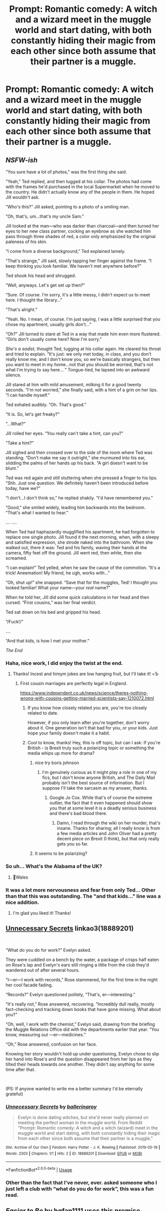 #+TITLE: Prompt: Romantic comedy: A witch and a wizard meet in the muggle world and start dating, with both constantly hiding their magic from each other since both assume that their partner is a muggle.

* Prompt: Romantic comedy: A witch and a wizard meet in the muggle world and start dating, with both constantly hiding their magic from each other since both assume that their partner is a muggle.
:PROPERTIES:
:Author: 15_Redstones
:Score: 344
:DateUnix: 1558285661.0
:DateShort: 2019-May-19
:FlairText: Prompt
:END:

** /NSFW-ish/

“You sure have a lot of photos,” was the first thing she said.

“Yeah,” Ted replied, and then tugged at his collar. The photos had come with the frames he'd purchased in the local Supermarket when he moved to the country. He didn't actually know any of the people in them. He hoped Jill wouldn't ask.

“Who's this?” Jill asked, pointing to a photo of a smiling man.

“Oh, that's, um...that's my uncle Sam.”

Jill looked at the man---who was darker than charcoal---and then turned her eyes to her new class partner, cocking an eyebrow as she watched him pass through three shades of red, a color only emphasized by the original paleness of his skin.

“I come from a diverse background,” Ted explained lamely.

“That's strange,” Jill said, slowly tapping her finger against the frame. “I keep thinking you look familiar. We haven't met anywhere before?”

Ted shook his head and shrugged.

“Well, anyways. Let's get set up then?”

“Sure. Of course. I'm sorry, it's a little messy, I didn't expect us to meet here. I thought the library...”

“That's alright.”

“Yeah. No. I mean, of course. I'm just saying, I was a little surprised that you chose my apartment, usually girls don't...”

“Oh?” Jill turned to stare at Ted in a way that made him even more flustered. “Girls don't usually come here? Now I'm sorry.”

/She's a sadist/, thought Ted, tugging at his collar again. He cleared his throat and tried to explain. “It's just: we only met today, in class, and you don't really know me, and I don't know you, so we're basically strangers, but then you want to meet in my home...not that you should be worried, that's not what I'm trying to say here... ” Tongue-tied, he lapsed into an awkward silence.

Jill stared at him with mild amusement, milking it for a good twenty seconds. “I'm not worried,” she finally said, with a hint of a grin on her lips. “I can handle myself.”

Ted exhaled audibly. “Oh. That's good.”

“It is. So, let's get freaky?”

“...What?”

Jill rolled her eyes. “You really can't take a hint, can you?”

“Take a hint?”

Jill sighed and then crossed over to the side of the room where Ted was standing. “Don't make me say it outright,” she murmured into his ear, slidding the palms of her hands up his back. “A girl doesn't want to be blunt.”

Ted was red again and still stuttering when she pressed a finger to his lips. “Shh. Just one question. We definitely haven't been introduced before today, have we?”

“I don't...I don't think so,” he replied shakily. “I'd have remembered you.”

“Good,” she smiled widely, leading him backwards into the bedroom. “That's what I wanted to hear.”

.... ....

When Ted had haphazardly mugglified his apartment, he had forgotten to replace one single photo. Jill found it the next morning, when, with a sleepy and satisfied expression, she strode naked into the bathroom. When she walked out, there it was: Ted and his family, waving their hands at the camera, fifty feet off the ground. Jill went red, then white, then she screamed.

“I can explain!” Ted yelled, when he saw the cause of the commotion. “It's a trick! Aneemation! My friend, he ugh, works with...”

“Oh, shut up!” she snapped. “Save that for the muggles, Ted! I thought you looked familiar! What your name---your /real/ name?”

When he told her, Jill did some quick calculations in her head and then cursed. “First cousins,” was her final verdict.

Ted sat down on his bed and gripped his head.

“/Fuck!/”

....

“And that kids, is how I met your mother.”

/The End/
:PROPERTIES:
:Author: Boris_The_Unbeliever
:Score: 209
:DateUnix: 1558297519.0
:DateShort: 2019-May-20
:END:

*** Haha, nice work, I did enjoy the twist at the end.
:PROPERTIES:
:Author: FadingPixels
:Score: 50
:DateUnix: 1558300047.0
:DateShort: 2019-May-20
:END:

**** Thanks! Incest and himym jokes are low hanging fruit, but I'll take it! =Ъ
:PROPERTIES:
:Author: Boris_The_Unbeliever
:Score: 35
:DateUnix: 1558300372.0
:DateShort: 2019-May-20
:END:

***** First cousin marriages are perfectly legal in England.

[[https://www.independent.co.uk/news/science/theres-nothing-wrong-with-cousins-getting-married-scientists-say-1210072.html]]
:PROPERTIES:
:Author: Starfox5
:Score: 20
:DateUnix: 1558302711.0
:DateShort: 2019-May-20
:END:

****** If you know how closely related you are, you're too closely related to date.

However, if you only learn after you're together, don't worry about it. One generation isn't that bad for you, or your kids. Just hope your family doesn't make it a habit.
:PROPERTIES:
:Author: Sefera17
:Score: 20
:DateUnix: 1558317710.0
:DateShort: 2019-May-20
:END:


****** Cool to know, thanks! Hey, this is off topic, but can I ask: If you're British - is Brexit truly such a polarizing topic or something the media whips up more for drama?
:PROPERTIES:
:Author: Boris_The_Unbeliever
:Score: -1
:DateUnix: 1558308415.0
:DateShort: 2019-May-20
:END:

******* nice try boris johnson
:PROPERTIES:
:Author: sephirothrr
:Score: 11
:DateUnix: 1558326289.0
:DateShort: 2019-May-20
:END:

******** I'm genuinely curious as it might play a role in one of my fics, but I don't know anyone British, and The Daily Mail probably isn't the best source of information. But I suppose I'll take the sarcasm as my answer, thanks.
:PROPERTIES:
:Author: Boris_The_Unbeliever
:Score: 1
:DateUnix: 1558333649.0
:DateShort: 2019-May-20
:END:

********* Google Jo Cox. While that's of course the extreme outlier, the fact that it even happened should show you that at some level it is a deadly serious business and there's bad blood there.
:PROPERTIES:
:Author: hamoboy
:Score: 7
:DateUnix: 1558336217.0
:DateShort: 2019-May-20
:END:

********** Damn, I read through the wiki on her murder, that's insane. Thanks for sharing; all I really know is from a few media articles and John Oliver had a pretty decent piece on Brexit (I think), but that only really gets you so far.
:PROPERTIES:
:Author: Boris_The_Unbeliever
:Score: 3
:DateUnix: 1558338108.0
:DateShort: 2019-May-20
:END:


******* It seems to be polarizing?
:PROPERTIES:
:Score: 1
:DateUnix: 1558361481.0
:DateShort: 2019-May-20
:END:


*** So uh... What's the Alabama of the UK?
:PROPERTIES:
:Author: will1707
:Score: 6
:DateUnix: 1558313099.0
:DateShort: 2019-May-20
:END:

**** 🏴󠁧󠁢󠁷󠁬󠁳󠁿Wales
:PROPERTIES:
:Score: 14
:DateUnix: 1558320607.0
:DateShort: 2019-May-20
:END:


*** It was a lot more nervousness and fear from only Ted... Other than that this was outstanding. The "and that kids..." line was a nice addition.
:PROPERTIES:
:Author: Taarabdh
:Score: 2
:DateUnix: 1558319091.0
:DateShort: 2019-May-20
:END:

**** I'm glad you liked it! Thanks!
:PROPERTIES:
:Author: Boris_The_Unbeliever
:Score: 2
:DateUnix: 1558334451.0
:DateShort: 2019-May-20
:END:


** [[https://archiveofourown.org/works/18889201][Unnecessary Secrets]] linkao3(18889201)

​

“What do you do for work?” Evelyn asked.

They were cuddled on a bench by the water, a package of crisps half eaten on Rose's lap and Evelyn's ears still ringing a little from the club they'd wandered out of after several hours.

“I---er---I work with records,” Rose stammered, for the first time in the night her cool facade fading. 

“Records?” Evelyn questioned politely, “That's, er---interesting.”

“It's really not,” Rose answered, recovering. “Incredibly dull really, mostly fact-checking and tracking down books that have gone missing. What about you?”

“Oh, well, I work with the chemist,” Evelyn said, drawing from the briefing the Muggle Relations Office did with the departments earlier that year. “You know, measuring out ---er---medicines.”

“Oh,” Rose answered, confusion on her face.

Knowing her story wouldn't hold up under questioning, Evelyn chose to slip her hand into Rose's and the question disappeared from her lips as they tilted their heads towards one another. They didn't say anything for some time after that.

​

(PS: If anyone wanted to write me a better summary I'd be eternally grateful)
:PROPERTIES:
:Author: ballerinaroy
:Score: 31
:DateUnix: 1558310382.0
:DateShort: 2019-May-20
:END:

*** [[https://archiveofourown.org/works/18889201][*/Unnecessary Secrets/*]] by [[https://www.archiveofourown.org/users/ballerinaroy/pseuds/ballerinaroy][/ballerinaroy/]]

#+begin_quote
  Evelyn is done dating witches, but she'd never really planned on meeting the perfect woman in the muggle world. From Reddit "Prompt: Romantic comedy: A witch and a witch (wizard) meet in the muggle world and start dating, with both constantly hiding their magic from each other since both assume that their partner is a muggle."
#+end_quote

^{/Site/:} ^{Archive} ^{of} ^{Our} ^{Own} ^{*|*} ^{/Fandom/:} ^{Harry} ^{Potter} ^{-} ^{J.} ^{K.} ^{Rowling} ^{*|*} ^{/Published/:} ^{2019-05-19} ^{*|*} ^{/Words/:} ^{2303} ^{*|*} ^{/Chapters/:} ^{1/1} ^{*|*} ^{/Hits/:} ^{2} ^{*|*} ^{/ID/:} ^{18889201} ^{*|*} ^{/Download/:} ^{[[https://archiveofourown.org/downloads/18889201/Unnecessary%20Secrets.epub?updated_at=1558310275][EPUB]]} ^{or} ^{[[https://archiveofourown.org/downloads/18889201/Unnecessary%20Secrets.mobi?updated_at=1558310275][MOBI]]}

--------------

*FanfictionBot*^{2.0.0-beta} | [[https://github.com/tusing/reddit-ffn-bot/wiki/Usage][Usage]]
:PROPERTIES:
:Author: FanfictionBot
:Score: 14
:DateUnix: 1558310407.0
:DateShort: 2019-May-20
:END:


*** Other than the fact that I've never, ever. asked someone who I just left a club with “what do you do for work”, this was a fun read.
:PROPERTIES:
:Author: bunn2
:Score: 7
:DateUnix: 1558570681.0
:DateShort: 2019-May-23
:END:


** /Easier to Be/ by hgfan1111 uses this premise amazingly.
:PROPERTIES:
:Author: deadwoodpecker
:Score: 62
:DateUnix: 1558298765.0
:DateShort: 2019-May-20
:END:

*** This should be higher up. This is literally exactly the prompt
:PROPERTIES:
:Author: blandge
:Score: 16
:DateUnix: 1558299764.0
:DateShort: 2019-May-20
:END:


*** Read this yesterday. Started really well and then got so syrupy sweet that I was dry heaving. Couldn't even finish the final two chapters.
:PROPERTIES:
:Author: jaddisin10
:Score: 3
:DateUnix: 1558402157.0
:DateShort: 2019-May-21
:END:


*** Do you know where I can read that? I googled, but to no avail.
:PROPERTIES:
:Author: jekyll2urhyde
:Score: 1
:DateUnix: 1558346016.0
:DateShort: 2019-May-20
:END:

**** [[https://www.scribd.com/doc/194945821/Easier-to-Be-by-Hgfan1111][Easier to Be]]
:PROPERTIES:
:Author: MTheLoud
:Score: 4
:DateUnix: 1558362520.0
:DateShort: 2019-May-20
:END:

***** Do you have the full version somewhere?
:PROPERTIES:
:Author: bunn2
:Score: 3
:DateUnix: 1558570465.0
:DateShort: 2019-May-23
:END:


***** Thank you!!!!
:PROPERTIES:
:Author: jekyll2urhyde
:Score: 1
:DateUnix: 1558425441.0
:DateShort: 2019-May-21
:END:


**** Zip files of hgfan1111's works can often be requested by PM's.
:PROPERTIES:
:Author: alienking321
:Score: 1
:DateUnix: 1558372245.0
:DateShort: 2019-May-20
:END:


** What's this? An... /original/ fanfic idea?

Someone wake me up.
:PROPERTIES:
:Author: Taure
:Score: 87
:DateUnix: 1558293264.0
:DateShort: 2019-May-19
:END:

*** Sorry, but it's really the cross of a fanfic where adult Hermione dates a muggle and it doesn't work out because secrecy and that one hilarious scene in Innocent where 10/11 year old Harry and Hermione realize that both are magical after knowing each other for a year.
:PROPERTIES:
:Author: 15_Redstones
:Score: 47
:DateUnix: 1558293760.0
:DateShort: 2019-May-19
:END:

**** Why do you have to ruin nice things?
:PROPERTIES:
:Author: UbiquitousPanacea
:Score: 11
:DateUnix: 1558297078.0
:DateShort: 2019-May-20
:END:


**** Link Please?
:PROPERTIES:
:Author: ILoveTheLibrary
:Score: 2
:DateUnix: 1558306588.0
:DateShort: 2019-May-20
:END:

***** linkffn(9469064) (starts in chapter 65)

linkffn(12592097) (starts in chapter 29)
:PROPERTIES:
:Author: Starfox5
:Score: 6
:DateUnix: 1558310176.0
:DateShort: 2019-May-20
:END:

****** [[https://www.fanfiction.net/s/9469064/1/][*/Innocent/*]] by [[https://www.fanfiction.net/u/4684913/MarauderLover7][/MarauderLover7/]]

#+begin_quote
  Mr and Mrs Dursley of Number Four, Privet Drive, were happy to say they were perfectly normal, thank you very much. The same could not be said for their eight year old nephew, but his godfather wanted him anyway.
#+end_quote

^{/Site/:} ^{fanfiction.net} ^{*|*} ^{/Category/:} ^{Harry} ^{Potter} ^{*|*} ^{/Rated/:} ^{Fiction} ^{M} ^{*|*} ^{/Chapters/:} ^{80} ^{*|*} ^{/Words/:} ^{494,191} ^{*|*} ^{/Reviews/:} ^{2,076} ^{*|*} ^{/Favs/:} ^{4,607} ^{*|*} ^{/Follows/:} ^{2,426} ^{*|*} ^{/Updated/:} ^{2/8/2014} ^{*|*} ^{/Published/:} ^{7/7/2013} ^{*|*} ^{/Status/:} ^{Complete} ^{*|*} ^{/id/:} ^{9469064} ^{*|*} ^{/Language/:} ^{English} ^{*|*} ^{/Genre/:} ^{Drama/Family} ^{*|*} ^{/Characters/:} ^{Harry} ^{P.,} ^{Sirius} ^{B.} ^{*|*} ^{/Download/:} ^{[[http://www.ff2ebook.com/old/ffn-bot/index.php?id=9469064&source=ff&filetype=epub][EPUB]]} ^{or} ^{[[http://www.ff2ebook.com/old/ffn-bot/index.php?id=9469064&source=ff&filetype=mobi][MOBI]]}

--------------

[[https://www.fanfiction.net/s/12592097/1/][*/Harry Potter and the Lady Thief/*]] by [[https://www.fanfiction.net/u/2548648/Starfox5][/Starfox5/]]

#+begin_quote
  AU. Framed as a thief and expelled from Hogwarts in her second year, her family ruined by debts, many thought they had seen the last of her. But someone saw her potential, as well as a chance for redemption - and Hermione Granger was all too willing to become a lady thief if it meant she could get her revenge.
#+end_quote

^{/Site/:} ^{fanfiction.net} ^{*|*} ^{/Category/:} ^{Harry} ^{Potter} ^{*|*} ^{/Rated/:} ^{Fiction} ^{T} ^{*|*} ^{/Chapters/:} ^{67} ^{*|*} ^{/Words/:} ^{625,619} ^{*|*} ^{/Reviews/:} ^{1,225} ^{*|*} ^{/Favs/:} ^{1,106} ^{*|*} ^{/Follows/:} ^{1,359} ^{*|*} ^{/Updated/:} ^{11/3/2018} ^{*|*} ^{/Published/:} ^{7/29/2017} ^{*|*} ^{/Status/:} ^{Complete} ^{*|*} ^{/id/:} ^{12592097} ^{*|*} ^{/Language/:} ^{English} ^{*|*} ^{/Genre/:} ^{Adventure} ^{*|*} ^{/Characters/:} ^{<Harry} ^{P.,} ^{Hermione} ^{G.>} ^{Sirius} ^{B.,} ^{Mundungus} ^{F.} ^{*|*} ^{/Download/:} ^{[[http://www.ff2ebook.com/old/ffn-bot/index.php?id=12592097&source=ff&filetype=epub][EPUB]]} ^{or} ^{[[http://www.ff2ebook.com/old/ffn-bot/index.php?id=12592097&source=ff&filetype=mobi][MOBI]]}

--------------

*FanfictionBot*^{2.0.0-beta} | [[https://github.com/tusing/reddit-ffn-bot/wiki/Usage][Usage]]
:PROPERTIES:
:Author: FanfictionBot
:Score: 2
:DateUnix: 1558310185.0
:DateShort: 2019-May-20
:END:


****** Thanks!
:PROPERTIES:
:Author: ILoveTheLibrary
:Score: 2
:DateUnix: 1558328010.0
:DateShort: 2019-May-20
:END:


*** Original as an HP fanfic. Though the idea (a couple in which both coincidentally harbour the same deep, deadly secret) is not original as romantic comedy.

[[https://en.wikipedia.org/wiki/Mr._%26_Mrs._Smith_%282005_film%29]]
:PROPERTIES:
:Author: Madeline_Basset
:Score: 16
:DateUnix: 1558299507.0
:DateShort: 2019-May-20
:END:

**** Was my first thought too Still liked the story
:PROPERTIES:
:Author: Amiriver
:Score: 3
:DateUnix: 1558341884.0
:DateShort: 2019-May-20
:END:


*** 😴💦💦💦🥶😬😡
:PROPERTIES:
:Author: Sefera17
:Score: 0
:DateUnix: 1558317914.0
:DateShort: 2019-May-20
:END:


** I've seen this trope in actual stories. In fact, I think I've read a couple like it.

If I recall correctly, one was post-war, and involved Harry, living as a muggle under glamors to disguise himself and get some peace, becoming Ginny Weasley's roommate, who he had never met for complicated reasons*, and who was living alone in the muggle world after school to try to claim some independence for herself. They eventually figure out what is going on, of course. The story might have been hosted on SIYE but I truly can't recall; I had to have read more than five years ago, maybe even ten.

(*If I remember it right, he'd been raised apart from the wizarding world until he was brought out as heavy artillery at the last moment to off Voldemort in the last battle. But it's been so long I really can't swear to that, either.)
:PROPERTIES:
:Author: verysleepy8
:Score: 10
:DateUnix: 1558301298.0
:DateShort: 2019-May-20
:END:

*** I think I read that story too. Didn't he go by Jim as well?
:PROPERTIES:
:Author: himeykitty
:Score: 1
:DateUnix: 1558358108.0
:DateShort: 2019-May-20
:END:

**** I can't remember.
:PROPERTIES:
:Author: verysleepy8
:Score: 1
:DateUnix: 1558376864.0
:DateShort: 2019-May-20
:END:


** Ah, some good old identity porn. One of my favorite tropes.

I really wish there was more of it outside of superhero fandoms.
:PROPERTIES:
:Author: panda-goddess
:Score: 7
:DateUnix: 1558297571.0
:DateShort: 2019-May-20
:END:

*** Is that what it is called?! Identity porn!?
:PROPERTIES:
:Author: Rift-Warden
:Score: 1
:DateUnix: 1558438273.0
:DateShort: 2019-May-21
:END:

**** Yup: [[https://fanlore.org/wiki/Identity_Porn]]

Same way you say eargasm when a song is very good, it doesn't necessarily involve actual sex lol
:PROPERTIES:
:Author: panda-goddess
:Score: 3
:DateUnix: 1558440020.0
:DateShort: 2019-May-21
:END:


** And they both have an Arthur Weasley-like fascination with and ignorance of muggle culture.
:PROPERTIES:
:Author: MTheLoud
:Score: 6
:DateUnix: 1558298263.0
:DateShort: 2019-May-20
:END:


** That sounds cute.
:PROPERTIES:
:Author: Rabbitshade
:Score: 5
:DateUnix: 1558289692.0
:DateShort: 2019-May-19
:END:


** That wouldn't really work unless they are seven years apart in age. I'm guessing that they're both British and went to Hogwarts. I mean you could easily change it so that one of them went to Beauxbatons, Durmstrang or Ilvermorny so it's really not a huge deal, just something to keep in mind.
:PROPERTIES:
:Author: -Oc-
:Score: 23
:DateUnix: 1558290244.0
:DateShort: 2019-May-19
:END:

*** Wouldn't have to be full seven years, just a few years in age difference and different houses and a few years later they won't remember each other.

Even if they do feel like they've met before somewhere that just increases the mystery.
:PROPERTIES:
:Author: 15_Redstones
:Score: 61
:DateUnix: 1558290787.0
:DateShort: 2019-May-19
:END:

**** I'm in the the third year of high school and I feel like I see new people there every day (even people who I find out are actually in my year), so definitely not far-fetched for them not to recognize each other.
:PROPERTIES:
:Author: Snaximon
:Score: 42
:DateUnix: 1558291029.0
:DateShort: 2019-May-19
:END:

***** My husband and I went to high school together and I am /still/ meeting people (his friends) who went to our high school that I had never even heard of
:PROPERTIES:
:Author: jesterxgirl
:Score: 17
:DateUnix: 1558297326.0
:DateShort: 2019-May-20
:END:


***** When I graduated I feel like I only even recognized about 1/4 of the names
:PROPERTIES:
:Author: korndawg913
:Score: 19
:DateUnix: 1558291771.0
:DateShort: 2019-May-19
:END:


**** My graduating class had like 200 people and I honest to blog wouldn't recognize half of them by face or name
:PROPERTIES:
:Author: prisonerofazkaLAN
:Score: 16
:DateUnix: 1558291912.0
:DateShort: 2019-May-19
:END:


**** Unless neither of them play quiditch and are normal students in different houses a few years apart they might not recognise each other. I'd doubt a 7th year would care about a 4th year for example to recognise them.
:PROPERTIES:
:Author: tekkenjin
:Score: 1
:DateUnix: 1558393747.0
:DateShort: 2019-May-21
:END:


*** Yeah but do you remember every single person from your school? I don't know about you but I would be hard pressed to pick my year mates out of a line up lololol. At best I would think they look familiar.
:PROPERTIES:
:Author: blackhole_124
:Score: 20
:DateUnix: 1558291329.0
:DateShort: 2019-May-19
:END:

**** It kinda seems like the wizarding world is a lot more intimate. If were assuming it's about 10k people then that's the size of a small town where a lot of people know each other.
:PROPERTIES:
:Author: hamstersmagic
:Score: 2
:DateUnix: 1558306001.0
:DateShort: 2019-May-20
:END:


*** Alternatively it could be two people who were fairly high profile that wear disguises.
:PROPERTIES:
:Author: bonsly24
:Score: 8
:DateUnix: 1558293773.0
:DateShort: 2019-May-19
:END:

**** Even more fuel for hilarity!
:PROPERTIES:
:Author: panda-goddess
:Score: 2
:DateUnix: 1558298043.0
:DateShort: 2019-May-20
:END:


** RemindMe! 4 days
:PROPERTIES:
:Author: g4rretc
:Score: 3
:DateUnix: 1558292333.0
:DateShort: 2019-May-19
:END:

*** I will be messaging you on [[http://www.wolframalpha.com/input/?i=2019-05-23%2019:00:00%20UTC%20To%20Local%20Time][*2019-05-23 19:00:00 UTC*]] to remind you of [[https://www.reddit.com/r/HPfanfiction/comments/bqjaxn/prompt_romantic_comedy_a_witch_and_a_wizard_meet/eo57ozu/][*this link.*]]

[[http://np.reddit.com/message/compose/?to=RemindMeBot&subject=Reminder&message=%5Bhttps://www.reddit.com/r/HPfanfiction/comments/bqjaxn/prompt_romantic_comedy_a_witch_and_a_wizard_meet/eo57ozu/%5D%0A%0ARemindMe!%20%204%20days][*CLICK THIS LINK*]] to send a PM to also be reminded and to reduce spam.

^{Parent commenter can} [[http://np.reddit.com/message/compose/?to=RemindMeBot&subject=Delete%20Comment&message=Delete!%20eo57u1c][^{delete this message to hide from others.}]]

--------------

[[http://np.reddit.com/r/RemindMeBot/comments/24duzp/remindmebot_info/][^{FAQs}]]

[[http://np.reddit.com/message/compose/?to=RemindMeBot&subject=Reminder&message=%5BLINK%20INSIDE%20SQUARE%20BRACKETS%20else%20default%20to%20FAQs%5D%0A%0ANOTE:%20Don't%20forget%20to%20add%20the%20time%20options%20after%20the%20command.%0A%0ARemindMe!][^{Custom}]]
[[http://np.reddit.com/message/compose/?to=RemindMeBot&subject=List%20Of%20Reminders&message=MyReminders!][^{Your Reminders}]]
[[http://np.reddit.com/message/compose/?to=RemindMeBotWrangler&subject=Feedback][^{Feedback}]]
[[https://github.com/SIlver--/remindmebot-reddit][^{Code}]]
[[https://np.reddit.com/r/RemindMeBot/comments/4kldad/remindmebot_extensions/][^{Browser Extensions}]]
:PROPERTIES:
:Author: RemindMeBot
:Score: 2
:DateUnix: 1558292401.0
:DateShort: 2019-May-19
:END:


** This is a really interesting idea! Might have to squirrel it away.
:PROPERTIES:
:Author: jenorama_CA
:Score: 4
:DateUnix: 1558290624.0
:DateShort: 2019-May-19
:END:


** linkffn(13275504)

This story sort of does it for the first two chapters. Then of course reveal and stuff.
:PROPERTIES:
:Author: throwthatfly
:Score: 1
:DateUnix: 1558360961.0
:DateShort: 2019-May-20
:END:

*** [[https://www.fanfiction.net/s/13275504/1/][*/Harry Potter and the Vanishing Princess/*]] by [[https://www.fanfiction.net/u/12269726/Strugglemuggle][/Strugglemuggle/]]

#+begin_quote
  After the war, what's left is picking up the pieces. Harry continues the only way he knows how and takes solace in reading stories on the internet, not suspecting it would take his life in a whole new direction... Post-Hogwarts AU.
#+end_quote

^{/Site/:} ^{fanfiction.net} ^{*|*} ^{/Category/:} ^{Harry} ^{Potter} ^{*|*} ^{/Rated/:} ^{Fiction} ^{M} ^{*|*} ^{/Chapters/:} ^{4} ^{*|*} ^{/Words/:} ^{37,241} ^{*|*} ^{/Reviews/:} ^{39} ^{*|*} ^{/Favs/:} ^{184} ^{*|*} ^{/Follows/:} ^{289} ^{*|*} ^{/Updated/:} ^{5/16} ^{*|*} ^{/Published/:} ^{5/1} ^{*|*} ^{/id/:} ^{13275504} ^{*|*} ^{/Language/:} ^{English} ^{*|*} ^{/Genre/:} ^{Romance/Drama} ^{*|*} ^{/Characters/:} ^{Harry} ^{P.,} ^{Daphne} ^{G.} ^{*|*} ^{/Download/:} ^{[[http://www.ff2ebook.com/old/ffn-bot/index.php?id=13275504&source=ff&filetype=epub][EPUB]]} ^{or} ^{[[http://www.ff2ebook.com/old/ffn-bot/index.php?id=13275504&source=ff&filetype=mobi][MOBI]]}

--------------

*FanfictionBot*^{2.0.0-beta} | [[https://github.com/tusing/reddit-ffn-bot/wiki/Usage][Usage]]
:PROPERTIES:
:Author: FanfictionBot
:Score: 1
:DateUnix: 1558360975.0
:DateShort: 2019-May-20
:END:


** Ahwwww this would be so sweet
:PROPERTIES:
:Author: freeze123901
:Score: 1
:DateUnix: 1570253474.0
:DateShort: 2019-Oct-05
:END:


** RemindMe! 4 days
:PROPERTIES:
:Author: FieryFawkes
:Score: 1
:DateUnix: 1558292680.0
:DateShort: 2019-May-19
:END:


** RemindMe! 4 days
:PROPERTIES:
:Author: FieryFawkes
:Score: 0
:DateUnix: 1558292697.0
:DateShort: 2019-May-19
:END:
